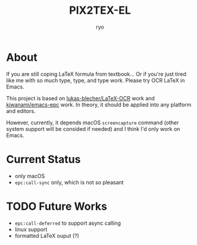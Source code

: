#+title: PIX2TEX-EL
#+author: ryo
* About
#+name: demo-gif
[[./res/demo.gif]]

If you are still coping LaTeX formula from textbook...
Or if you're just tired like me with so much type,
type, and type work. Please try OCR LaTeX in Emacs.

This project is based on [[https://github.com/lukas-blecher/LaTeX-OCR/][lukas-blecher/LaTeX-OCR]] work
and [[https://github.com/kiwanami/emacs-epc][kiwanami/emacs-epc]] work. In theory, it should
be applied into any platform and editors.

However, currently, it depends macOS =screencapture=
command (other system support will be consided if
needed) and I think I'd only work on Emacs.

* Current Status
+ only macOS
+ =epc:call-sync= only, which is not so pleasant

* TODO Future Works
+ =epc:call-deferred= to support async calling
+ linux support
+ formatted LaTeX ouput (?)
